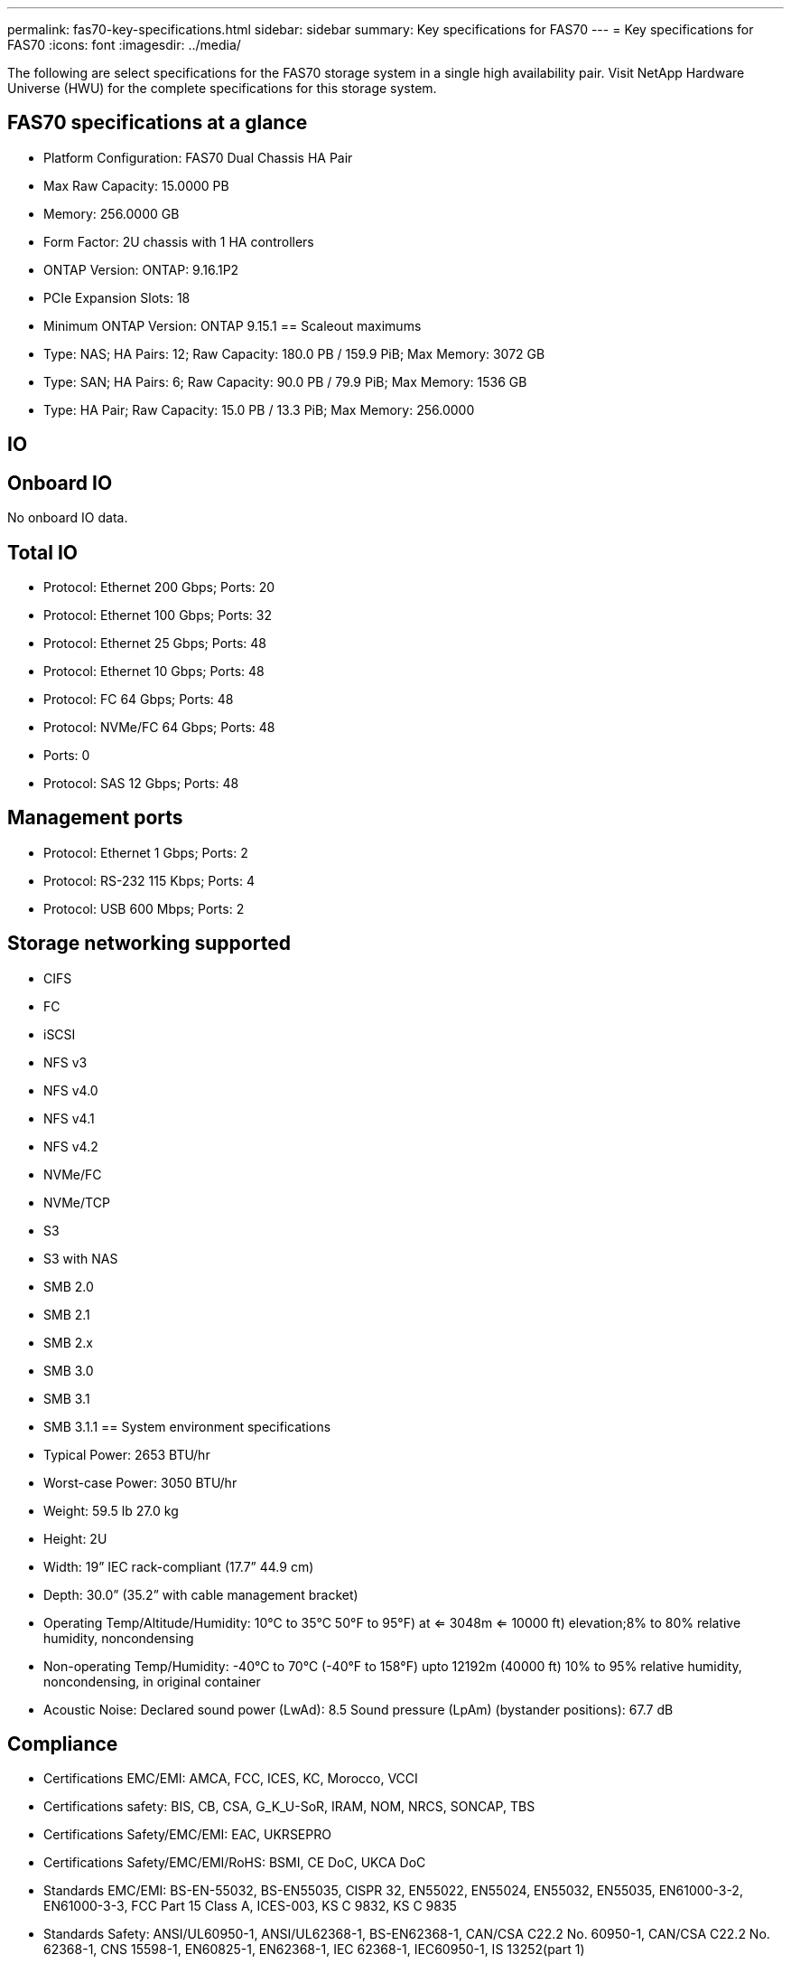 ---
permalink: fas70-key-specifications.html
sidebar: sidebar
summary: Key specifications for FAS70
---
= Key specifications for FAS70
:icons: font
:imagesdir: ../media/

[.lead]
The following are select specifications for the FAS70 storage system in a single high availability pair. Visit NetApp Hardware Universe (HWU) for the complete specifications for this storage system.

== FAS70 specifications at a glance

* Platform Configuration: FAS70 Dual Chassis HA Pair
* Max Raw Capacity: 15.0000 PB
* Memory: 256.0000 GB
* Form Factor: 2U chassis with 1 HA controllers 
* ONTAP Version: ONTAP: 9.16.1P2
* PCIe Expansion Slots: 18
* Minimum ONTAP Version: ONTAP 9.15.1
== Scaleout maximums
* Type: NAS; HA Pairs: 12; Raw Capacity: 180.0 PB / 159.9 PiB; Max Memory: 3072 GB
* Type: SAN; HA Pairs: 6; Raw Capacity: 90.0 PB / 79.9 PiB; Max Memory: 1536 GB
* Type: HA Pair; Raw Capacity: 15.0 PB / 13.3 PiB; Max Memory: 256.0000

== IO

== Onboard IO
No onboard IO data.

== Total IO
* Protocol: Ethernet 200 Gbps; Ports: 20
* Protocol: Ethernet 100 Gbps; Ports: 32
* Protocol: Ethernet 25 Gbps; Ports: 48
* Protocol: Ethernet 10 Gbps; Ports: 48
* Protocol: FC 64 Gbps; Ports: 48
* Protocol: NVMe/FC  64 Gbps; Ports: 48
* Ports: 0
* Protocol: SAS 12 Gbps; Ports: 48

== Management ports
* Protocol: Ethernet 1 Gbps; Ports: 2
* Protocol: RS-232 115 Kbps; Ports: 4
* Protocol: USB 600 Mbps; Ports: 2

== Storage networking supported
* CIFS
* FC
* iSCSI
* NFS v3
* NFS v4.0
* NFS v4.1
* NFS v4.2
* NVMe/FC 
* NVMe/TCP
* S3
* S3 with NAS
* SMB 2.0
* SMB 2.1
* SMB 2.x
* SMB 3.0
* SMB 3.1
* SMB 3.1.1
== System environment specifications
* Typical Power: 2653 BTU/hr
* Worst-case Power: 3050 BTU/hr
* Weight: 59.5 lb
27.0 kg
* Height: 2U
* Width: 19” IEC rack-compliant (17.7” 44.9 cm)
* Depth: 30.0”
(35.2” with cable management bracket)
* Operating Temp/Altitude/Humidity: 10°C to 35°C
50°F to 
95°F) at
<= 3048m
<= 10000 ft) elevation;8% to 80%
relative humidity, noncondensing
* Non-operating Temp/Humidity: -40°C to 70°C (-40°F to 158°F) upto 12192m (40000 ft)
10% to 95%  relative humidity, noncondensing, in original container
* Acoustic Noise: Declared sound power (LwAd): 8.5
Sound pressure (LpAm) (bystander positions): 67.7 dB

== Compliance
* Certifications EMC/EMI: AMCA,
FCC,
ICES,
KC,
Morocco,
VCCI
* Certifications safety: BIS,
CB,
CSA,
G_K_U-SoR,
IRAM,
NOM,
NRCS,
SONCAP,
TBS
* Certifications Safety/EMC/EMI: EAC,
UKRSEPRO
* Certifications Safety/EMC/EMI/RoHS: BSMI,
CE DoC,
UKCA DoC
* Standards EMC/EMI: BS-EN-55032,
BS-EN55035,
CISPR 32,
EN55022,
EN55024,
EN55032,
EN55035,
EN61000-3-2,
EN61000-3-3,
FCC Part 15 Class A,
ICES-003,
KS C 9832,
KS C 9835
* Standards Safety: ANSI/UL60950-1,
ANSI/UL62368-1,
BS-EN62368-1,
CAN/CSA C22.2 No. 60950-1,
CAN/CSA C22.2 No. 62368-1,
CNS 15598-1,
EN60825-1,
EN62368-1,
IEC 62368-1,
IEC60950-1,
IS 13252(part 1)

== High availability
* Ethernet based baseboard management controller (BMC) and ONTAP management interface
* Redundant hot-swappable controllers
* Redundant hot-swappable power supplies
* SAS in-band management over SAS connections for external shelves
